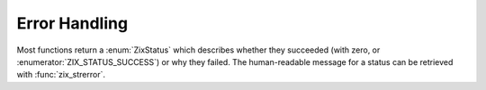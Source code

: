 ..
   Copyright 2022 David Robillard <d@drobilla.net>
   SPDX-License-Identifier: ISC

Error Handling
==============

.. default-domain:: c
.. highlight:: c

Most functions return a :enum:`ZixStatus` which describes whether they succeeded (with zero, or :enumerator:`ZIX_STATUS_SUCCESS`)
or why they failed.
The human-readable message for a status can be retrieved with :func:`zix_strerror`.
